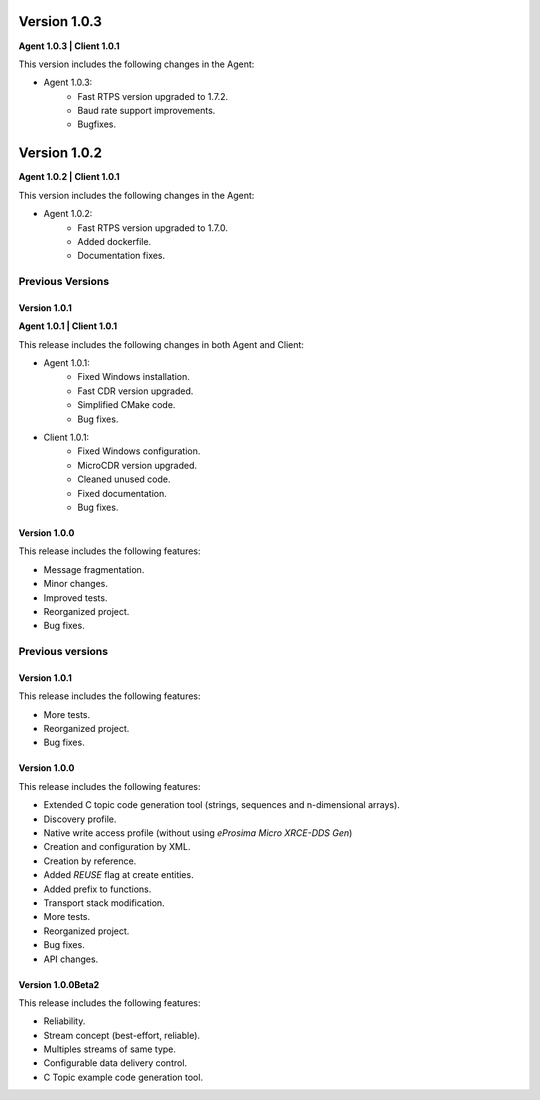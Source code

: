 Version 1.0.3
=============

**Agent 1.0.3 | Client 1.0.1**

This version includes the following changes in the Agent:

* Agent 1.0.3:
    * Fast RTPS version upgraded to 1.7.2.
    * Baud rate support improvements.
    * Bugfixes.

Version 1.0.2
=============

**Agent 1.0.2 | Client 1.0.1**

This version includes the following changes in the Agent:

* Agent 1.0.2:
    * Fast RTPS version upgraded to 1.7.0.
    * Added dockerfile.
    * Documentation fixes.

Previous Versions
-----------------

Version 1.0.1
~~~~~~~~~~~~~

**Agent 1.0.1 | Client 1.0.1**

This release includes the following changes in both Agent and Client:

* Agent 1.0.1:
    * Fixed Windows installation.
    * Fast CDR version upgraded.
    * Simplified CMake code.
    * Bug fixes.

* Client 1.0.1:
    * Fixed Windows configuration.
    * MicroCDR version upgraded.
    * Cleaned unused code.
    * Fixed documentation.
    * Bug fixes.


Version 1.0.0
~~~~~~~~~~~~~

This release includes the following features:

* Message fragmentation.
* Minor changes.
* Improved tests.
* Reorganized project.
* Bug fixes.

Previous versions
------------------

Version 1.0.1
~~~~~~~~~~~~~
This release includes the following features:

* More tests.
* Reorganized project.
* Bug fixes.

Version 1.0.0
~~~~~~~~~~~~~
This release includes the following features:

* Extended C topic code generation tool (strings, sequences and n-dimensional arrays).
* Discovery profile.
* Native write access profile (without using *eProsima Micro XRCE-DDS Gen*)
* Creation and configuration by XML.
* Creation by reference.
* Added `REUSE` flag at create entities.
* Added prefix to functions.
* Transport stack modification.
* More tests.
* Reorganized project.
* Bug fixes.
* API changes.

Version 1.0.0Beta2
~~~~~~~~~~~~~~~~~~

This release includes the following features:

* Reliability.
* Stream concept (best-effort, reliable).
* Multiples streams of same type.
* Configurable data delivery control.
* C Topic example code generation tool.
